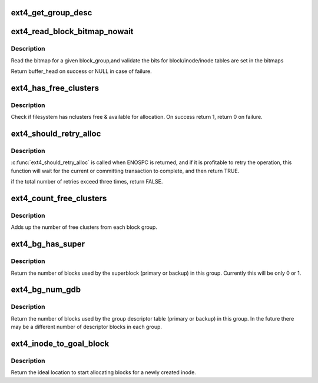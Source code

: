 .. -*- coding: utf-8; mode: rst -*-
.. src-file: fs/ext4/balloc.c

.. _`ext4_get_group_desc`:

ext4_get_group_desc
===================

.. c:function:: struct ext4_group_desc *ext4_get_group_desc(struct super_block *sb, ext4_group_t block_group, struct buffer_head **bh)

    - load group descriptor from disk

    :param struct super_block \*sb:
        super block

    :param ext4_group_t block_group:
        given block group

    :param struct buffer_head \*\*bh:
        pointer to the buffer head to store the block
        group descriptor

.. _`ext4_read_block_bitmap_nowait`:

ext4_read_block_bitmap_nowait
=============================

.. c:function:: struct buffer_head *ext4_read_block_bitmap_nowait(struct super_block *sb, ext4_group_t block_group)

    :param struct super_block \*sb:
        super block

    :param ext4_group_t block_group:
        given block group

.. _`ext4_read_block_bitmap_nowait.description`:

Description
-----------

Read the bitmap for a given block_group,and validate the
bits for block/inode/inode tables are set in the bitmaps

Return buffer_head on success or NULL in case of failure.

.. _`ext4_has_free_clusters`:

ext4_has_free_clusters
======================

.. c:function:: int ext4_has_free_clusters(struct ext4_sb_info *sbi, s64 nclusters, unsigned int flags)

    :param struct ext4_sb_info \*sbi:
        in-core super block structure.

    :param s64 nclusters:
        number of needed blocks

    :param unsigned int flags:
        flags from \ :c:func:`ext4_mb_new_blocks`\ 

.. _`ext4_has_free_clusters.description`:

Description
-----------

Check if filesystem has nclusters free & available for allocation.
On success return 1, return 0 on failure.

.. _`ext4_should_retry_alloc`:

ext4_should_retry_alloc
=======================

.. c:function:: int ext4_should_retry_alloc(struct super_block *sb, int *retries)

    :param struct super_block \*sb:
        super block
        \ ``retries``\              number of attemps has been made

    :param int \*retries:
        *undescribed*

.. _`ext4_should_retry_alloc.description`:

Description
-----------

\ :c:func:`ext4_should_retry_alloc`\  is called when ENOSPC is returned, and if
it is profitable to retry the operation, this function will wait
for the current or committing transaction to complete, and then
return TRUE.

if the total number of retries exceed three times, return FALSE.

.. _`ext4_count_free_clusters`:

ext4_count_free_clusters
========================

.. c:function:: ext4_fsblk_t ext4_count_free_clusters(struct super_block *sb)

    - count filesystem free clusters

    :param struct super_block \*sb:
        superblock

.. _`ext4_count_free_clusters.description`:

Description
-----------

Adds up the number of free clusters from each block group.

.. _`ext4_bg_has_super`:

ext4_bg_has_super
=================

.. c:function:: int ext4_bg_has_super(struct super_block *sb, ext4_group_t group)

    number of blocks used by the superblock in group

    :param struct super_block \*sb:
        superblock for filesystem

    :param ext4_group_t group:
        group number to check

.. _`ext4_bg_has_super.description`:

Description
-----------

Return the number of blocks used by the superblock (primary or backup)
in this group.  Currently this will be only 0 or 1.

.. _`ext4_bg_num_gdb`:

ext4_bg_num_gdb
===============

.. c:function:: unsigned long ext4_bg_num_gdb(struct super_block *sb, ext4_group_t group)

    number of blocks used by the group table in group

    :param struct super_block \*sb:
        superblock for filesystem

    :param ext4_group_t group:
        group number to check

.. _`ext4_bg_num_gdb.description`:

Description
-----------

Return the number of blocks used by the group descriptor table
(primary or backup) in this group.  In the future there may be a
different number of descriptor blocks in each group.

.. _`ext4_inode_to_goal_block`:

ext4_inode_to_goal_block
========================

.. c:function:: ext4_fsblk_t ext4_inode_to_goal_block(struct inode *inode)

    return a hint for block allocation

    :param struct inode \*inode:
        inode for block allocation

.. _`ext4_inode_to_goal_block.description`:

Description
-----------

Return the ideal location to start allocating blocks for a
newly created inode.

.. This file was automatic generated / don't edit.

